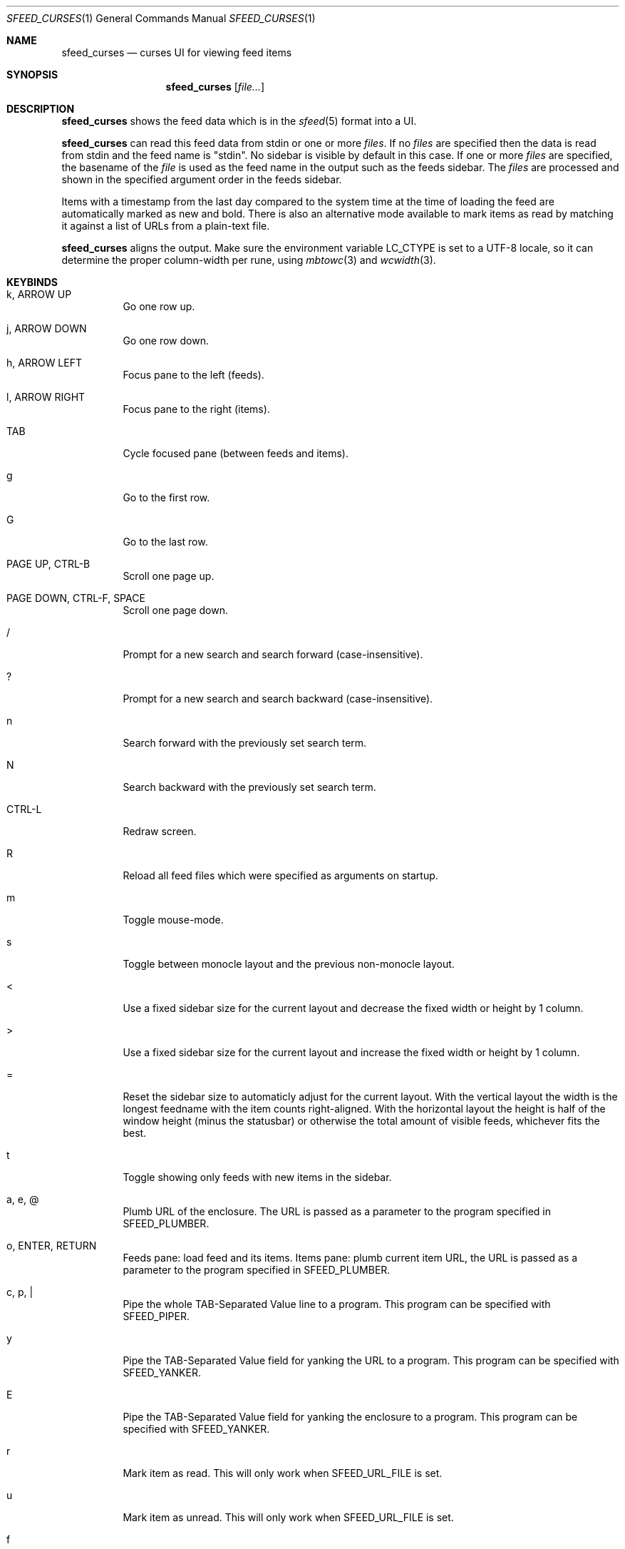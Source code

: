 .Dd March 10, 2021
.Dt SFEED_CURSES 1
.Os
.Sh NAME
.Nm sfeed_curses
.Nd curses UI for viewing feed items
.Sh SYNOPSIS
.Nm
.Op Ar file...
.Sh DESCRIPTION
.Nm
shows the feed data which is in the
.Xr sfeed 5
format into a UI.
.Pp
.Nm
can read this feed data from stdin or one or more
.Ar files .
If no
.Ar files
are specified then the data is read from stdin and the feed name is "stdin".
No sidebar is visible by default in this case.
If one or more
.Ar files
are specified, the basename of the
.Ar file
is used as the feed name in the output such as the feeds sidebar.
The
.Ar files
are processed and shown in the specified argument order in the feeds sidebar.
.Pp
Items with a timestamp from the last day compared to the system time at the
time of loading the feed are automatically marked as new and bold.
There is also an alternative mode available to mark items as read by matching
it against a list of URLs from a plain-text file.
.Pp
.Nm
aligns the output.
Make sure the environment variable
.Ev LC_CTYPE
is set to a UTF-8 locale, so it can determine the proper column-width
per rune, using
.Xr mbtowc 3
and
.Xr wcwidth 3 .
.Sh KEYBINDS
.Bl -tag -width Ds
.It k, ARROW UP
Go one row up.
.It j, ARROW DOWN
Go one row down.
.It h, ARROW LEFT
Focus pane to the left (feeds).
.It l, ARROW RIGHT
Focus pane to the right (items).
.It TAB
Cycle focused pane (between feeds and items).
.It g
Go to the first row.
.It G
Go to the last row.
.It PAGE UP, CTRL-B
Scroll one page up.
.It PAGE DOWN, CTRL-F, SPACE
Scroll one page down.
.It /
Prompt for a new search and search forward (case-insensitive).
.It ?
Prompt for a new search and search backward (case-insensitive).
.It n
Search forward with the previously set search term.
.It N
Search backward with the previously set search term.
.It CTRL-L
Redraw screen.
.It R
Reload all feed files which were specified as arguments on startup.
.It m
Toggle mouse-mode.
.It s
Toggle between monocle layout and the previous non-monocle layout.
.It <
Use a fixed sidebar size for the current layout and decrease the fixed width or
height by 1 column.
.It >
Use a fixed sidebar size for the current layout and increase the fixed width or
height by 1 column.
.It =
Reset the sidebar size to automaticly adjust for the current layout.
With the vertical layout the width is the longest feedname with the item counts
right-aligned.
With the horizontal layout the height is half of the window height (minus the
statusbar) or otherwise the total amount of visible feeds, whichever fits the
best.
.It t
Toggle showing only feeds with new items in the sidebar.
.It a, e, @
Plumb URL of the enclosure.
The URL is passed as a parameter to the program specified in
.Ev SFEED_PLUMBER .
.It o, ENTER, RETURN
Feeds pane: load feed and its items.
Items pane: plumb current item URL, the URL is passed as a parameter to
the program specified in
.Ev SFEED_PLUMBER .
.It c, p, |
Pipe the whole TAB-Separated Value line to a program.
This program can be specified with
.Ev SFEED_PIPER .
.It y
Pipe the TAB-Separated Value field for yanking the URL to a program.
This program can be specified with
.Ev SFEED_YANKER .
.It E
Pipe the TAB-Separated Value field for yanking the enclosure to a program.
This program can be specified with
.Ev SFEED_YANKER .
.It r
Mark item as read.
This will only work when
.Ev SFEED_URL_FILE
is set.
.It u
Mark item as unread.
This will only work when
.Ev SFEED_URL_FILE
is set.
.It f
Mark all items of the current loaded feed as read.
This will only work when
.Ev SFEED_URL_FILE
is set.
.It F
Mark all items of the current loaded feed as unread.
This will only work when
.Ev SFEED_URL_FILE
is set.
.It 1
Set the current layout to a vertical mode.
Showing a feeds sidebar to the left and the feed items to the right.
.It 2
Set the current layout to a horizontal mode.
Showing a feeds sidebar on the top and the feed items on the bottom.
.It 3
Set the current layout to a monocle mode.
Showing either a feeds or an feed items pane.
.It q, EOF
Quit
.El
.Sh MOUSE ACTIONS
When mouse-mode is enabled the below actions are available.
.Bl -tag -width Ds
.It LEFT-CLICK
Feeds pane: select and load the feed and its items.
Items pane: select item, when already selected then plumb it.
.It RIGHT-CLICK
Feeds pane: select feed, but do not load it.
Items pane: pipe the item.
.It SCROLL UP
Scroll one page up.
.It SCROLL DOWN
Scroll one page down.
.El
.Sh SIGNALS
.Bl -tag -width Ds
.It SIGHUP
Reload all feed files which were specified as arguments on startup.
.It SIGINT, SIGTERM
Quit
.It SIGWINCH
Resize the pane dimensions relative to the terminal size.
.El
.Sh ENVIRONMENT VARIABLES
.Bl -tag -width Ds
.It Ev SFEED_AUTOCMD
Read and process a sequence of keys as input commands from this environment
variable first, afterwards read from stdin as usual.
This can be useful to automate certain actions at the start.
.It Ev SFEED_PIPER
A program where the whole TAB-Separated Value line is piped to.
By default this is "sfeed_content".
.It Ev SFEED_PIPER_INTERACTIVE
Handle the program interactively in the same terminal or not.
If set to "1" then before execution it restores the terminal attributes and
.Nm
will wait until the program is finished.
If set to "0" then it will suppress stdout and stderr output.
By default this is set to "1".
.It Ev SFEED_PLUMBER
A program that received the link URL or enclosure URL as a parameter.
By default this is "xdg-open".
.It Ev SFEED_PLUMBER_INTERACTIVE
Handle the program interactively in the same terminal or not.
If set to "1" then before execution it restores the terminal attributes and
.Nm
will wait until the program is finished.
If set to "0" then it will suppress stdout and stderr output.
For example this option is useful to open a text-mode browser in the same
terminal.
By default this is set to "0".
.It Ev SFEED_YANKER
A program where the URL or enclosure field is piped to, to copy it to a
clipboard.
By default this is "xclip -r".
.It Ev SFEED_YANKER_INTERACTIVE
Handle the program interactively in the same terminal or not.
If set to "1" then before execution it restores the terminal attributes and
.Nm
will wait until the program is finished.
If set to "0" then it will suppress stdout and stderr output.
By default this is set to "0".
.It Ev SFEED_URL_FILE
If this variable is set then a different mode is used to mark items as read,
instead of checking the timestamp, which is the default.
The value specified is a plain-text file containing a list of read URLs, one
URL per line.
This URL is matched on the link field as specified in
.Xr sfeed 5 .
.It Ev SFEED_MARK_READ
A program to mark items as read if
.Ev SFEED_URL_FILE
is also set, if unset the default program used is "sfeed_markread read".
The marked items are piped to the program line by line.
If the feed item has a link then this line is the link, otherwise it is the ID.
The program is expected to merge items in a safe/transactional manner.
The program should return the exit status 0 on success or non-zero on failure.
.It Ev SFEED_MARK_UNREAD
A program to mark items as unread if
.Ev SFEED_URL_FILE
is also set, if unset the default program used is "sfeed_markread unread".
The unmarked items are piped to the program line by line.
If the feed item has a link then this line is the link, otherwise it is the ID.
The program is expected to merge items in a safe/transactional manner.
The program should return the exit status 0 on success or non-zero on failure.
.It Ev SFEED_LAZYLOAD
Lazyload items when reading the feed data from files.
This can reduce memory usage but increases latency when seeking items,
especially on slower disk drives.
It can also cause a race-condition issue if the feed data on disk is changed
while having the UI open and offsets for the lines are different.
A workaround for the race-condition issue is by sending the SIGHUP signal to
.Nm
directly after the data was updated.
This forces
.Nm
to reload the latest feed data and update the correct line offsets.
By default this is set to "0".
.It Ev SFEED_FEED_PATH
This variable is set by
.Nm
when a feed is loaded.
If the data was read from stdin this variable is unset.
It can be used by the plumb or pipe program for scripting purposes.
.El
.Sh EXIT STATUS
.Ex -std
.Sh SEE ALSO
.Xr sfeed 1 ,
.Xr sfeed_content 1 ,
.Xr sfeed_markread 1 ,
.Xr sfeed_plain 1 ,
.Xr xclip 1 ,
.Xr sfeed 5
.Sh AUTHORS
.An Hiltjo Posthuma Aq Mt hiltjo@codemadness.org
